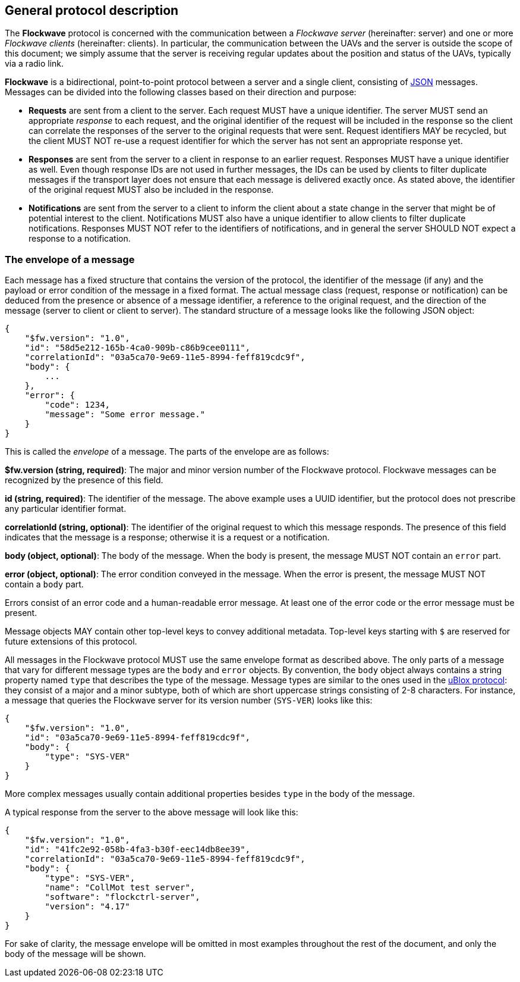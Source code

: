 == General protocol description

The *Flockwave* protocol is concerned with the communication between a
_Flockwave server_ (hereinafter: server) and one or more _Flockwave
clients_ (hereinafter: clients). In particular, the communication
between the UAVs and the server is outside the scope of this document;
we simply assume that the server is receiving regular updates about the
position and status of the UAVs, typically via a radio link.

*Flockwave* is a bidirectional, point-to-point protocol between a server
and a single client, consisting of http://json.org/[JSON] messages.
Messages can be divided into the following classes based on their
direction and purpose:

* *Requests* are sent from a client to the server. Each request MUST
have a unique identifier. The server MUST send an appropriate _response_
to each request, and the original identifier of the request will be
included in the response so the client can correlate the responses of
the server to the original requests that were sent. Request identifiers
MAY be recycled, but the client MUST NOT re-use a request identifier for
which the server has not sent an appropriate response yet.
* *Responses* are sent from the server to a client in response to an
earlier request. Responses MUST have a unique identifier as well. Even
though response IDs are not used in further messages, the IDs can be
used by clients to filter duplicate messages if the transport layer does
not ensure that each message is delivered exactly once. As stated above,
the identifier of the original request MUST also be included in the
response.
* *Notifications* are sent from the server to a client to inform the
client about a state change in the server that might be of potential
interest to the client. Notifications MUST also have a unique identifier
to allow clients to filter duplicate notifications. Responses MUST NOT
refer to the identifiers of notifications, and in general the server
SHOULD NOT expect a response to a notification.

=== The envelope of a message

Each message has a fixed structure that contains the version of the
protocol, the identifier of the message (if any) and the payload or
error condition of the message in a fixed format. The actual message
class (request, response or notification) can be deduced from the
presence or absence of a message identifier, a reference to the original
request, and the direction of the message (server to client or client to
server). The standard structure of a message looks like the following
JSON object:

[source,json]
----
{
    "$fw.version": "1.0",
    "id": "58d5e212-165b-4ca0-909b-c86b9cee0111",
    "correlationId": "03a5ca70-9e69-11e5-8994-feff819cdc9f",
    "body": {
        ...
    },
    "error": {
        "code": 1234,
        "message": "Some error message."
    }
}
----

This is called the _envelope_ of a message. The parts of the envelope
are as follows:

*$fw.version (string, required)*: The major and minor version number of
the Flockwave protocol. Flockwave messages can be recognized by the
presence of this field.

*id (string, required)*: The identifier of the message. The above
example uses a UUID identifier, but the protocol does not prescribe any
particular identifier format.

*correlationId (string, optional)*: The identifier of the original
request to which this message responds. The presence of this field
indicates that the message is a response; otherwise it is a request or a
notification.

*body (object, optional)*: The body of the message. When the body is
present, the message MUST NOT contain an `error` part.

*error (object, optional)*: The error condition conveyed in the message.
When the error is present, the message MUST NOT contain a `body` part.

Errors consist of an error code and a human-readable error message. At
least one of the error code or the error message must be present.

Message objects MAY contain other top-level keys to convey additional
metadata. Top-level keys starting with `$` are reserved for future
extensions of this protocol.

All messages in the Flockwave protocol MUST use the same envelope format
as described above. The only parts of a message that vary for different
message types are the `body` and `error` objects. By convention, the
`body` object always contains a string property named `type` that
describes the type of the message. Message types are similar to the ones
used in the
https://www.u-blox.com/sites/default/files/products/documents/u-blox6_ReceiverDescrProtSpec_%28GPS.G6-SW-10018%29_Public.pdf[uBlox
protocol]: they consist of a major and a minor subtype, both of which
are short uppercase strings consisting of 2-8 characters. For instance,
a message that queries the Flockwave server for its version number
(`SYS-VER`) looks like this:

[source,json]
----
{
    "$fw.version": "1.0",
    "id": "03a5ca70-9e69-11e5-8994-feff819cdc9f",
    "body": {
        "type": "SYS-VER"
    }
}
----

More complex messages usually contain additional properties besides
`type` in the body of the message.

A typical response from the server to the above message will look like
this:

[source,json]
----
{
    "$fw.version": "1.0",
    "id": "41fc2e92-058b-4fa3-b30f-eec14db8ee39",
    "correlationId": "03a5ca70-9e69-11e5-8994-feff819cdc9f",
    "body": {
        "type": "SYS-VER",
        "name": "CollMot test server",
        "software": "flockctrl-server",
        "version": "4.17"
    }
}
----

For sake of clarity, the message envelope will be omitted in most
examples throughout the rest of the document, and only the body of the
message will be shown.

